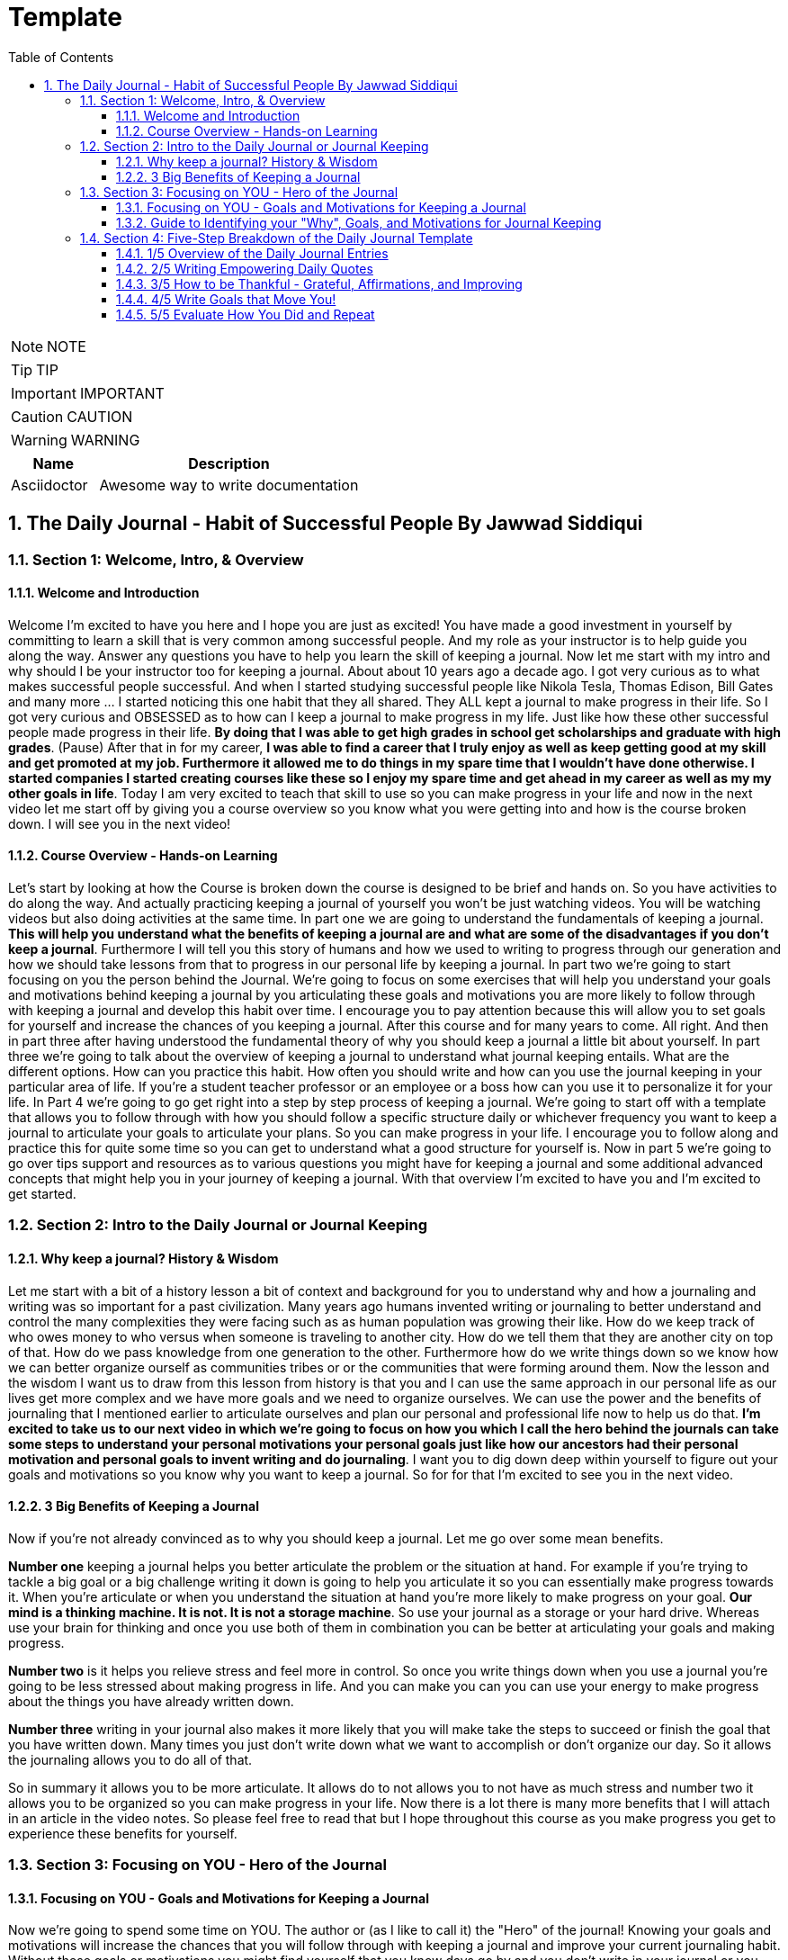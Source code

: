 = Template
:toc: left
:toclevels: 5
:sectnums:
:sectnumlevels: 5

NOTE: NOTE

TIP: TIP

IMPORTANT: IMPORTANT

CAUTION: CAUTION

WARNING: WARNING

[cols="1,3"]
|===
| Name | Description

| Asciidoctor
| Awesome way to write documentation

|===

== The Daily Journal - Habit of Successful People By Jawwad Siddiqui

=== Section 1: Welcome, Intro, & Overview

==== Welcome and Introduction

Welcome I'm excited to have you here and I hope you are just as excited! You have made a good investment in yourself by committing to learn a skill that is very common among successful people. And my role as your instructor is to help guide you along the way. Answer any questions you have to help you learn the skill of keeping a journal. Now let me start with my intro and why should I be your instructor too for keeping a journal. About about 10 years ago a decade ago. I got very curious as to what makes successful people successful. And when I started studying successful people like Nikola Tesla, Thomas Edison, Bill Gates and many more ... I started noticing this one habit that they all shared. They ALL kept a journal to make progress in their life. So I got very curious and OBSESSED as to how can I keep a journal to make progress in my life. Just like how these other successful people made progress in their life. *By doing that I was able to get high grades in school get scholarships and graduate with high grades*. (Pause) After that in for my career, *I was able to find a career that I truly enjoy as well as keep getting good at my skill and get promoted at my job. Furthermore it allowed me to do things in my spare time that I wouldn't have done otherwise. I started companies I started creating courses like these so I enjoy my spare time and get ahead in my career as well as my my other goals in life*. Today I am very excited to teach that skill to use so you can make progress in your life and now in the next video let me start off by giving you a course overview so you know what you were getting into and how is the course broken down. I will see you in the next video!

==== Course Overview - Hands-on Learning

Let's start by looking at how the Course is broken down the course is designed to be brief and hands on. So you have activities to do along the way. And actually practicing keeping a journal of yourself you won't be just watching videos. You will be watching videos but also doing activities at the same time. In part one we are going to understand the fundamentals of keeping a journal. *This will help you understand what the benefits of keeping a journal are and what are some of the disadvantages if you don't keep a journal*. Furthermore I will tell you this story of humans and how we used to writing to progress through our generation and how we should take lessons from that to progress in our personal life by keeping a journal. In part two we're going to start focusing on you the person behind the Journal. We're going to focus on some exercises that will help you understand your goals and motivations behind keeping a journal by you articulating these goals and motivations you are more likely to follow through with keeping a journal and develop this habit over time. I encourage you to pay attention because this will allow you to set goals for yourself and increase the chances of you keeping a journal. After this course and for many years to come. All right. And then in part three after having understood the fundamental theory of why you should keep a journal a little bit about yourself. In part three we're going to talk about the overview of keeping a journal to understand what journal keeping entails. What are the different options. How can you practice this habit. How often you should write and how can you use the journal keeping in your particular area of life. If you're a student teacher professor or an employee or a boss how can you use it to personalize it for your life. In Part 4 we're going to go get right into a step by step process of keeping a journal. We're going to start off with a template that allows you to follow through with how you should follow a specific structure daily or whichever frequency you want to keep a journal to articulate your goals to articulate your plans. So you can make progress in your life. I encourage you to follow along and practice this for quite some time so you can get to understand what a good structure for yourself is. Now in part 5 we're going to go over tips support and resources as to various questions you might have for keeping a journal and some additional advanced concepts that might help you in your journey of keeping a journal. With that overview I'm excited to have you and I'm excited to get started.

=== Section 2: Intro to the Daily Journal or Journal Keeping

==== Why keep a journal? History & Wisdom

Let me start with a bit of a history lesson a bit of context and background for you to understand why and how a journaling and writing was so important for a past civilization. Many years ago humans invented writing or journaling to better understand and control the many complexities they were facing such as as human population was growing their like. How do we keep track of who owes money to who versus when someone is traveling to another city. How do we tell them that they are another city on top of that. How do we pass knowledge from one generation to the other. Furthermore how do we write things down so we know how we can better organize ourself as communities tribes or or the communities that were forming around them. Now the lesson and the wisdom I want us to draw from this lesson from history is that you and I can use the same approach in our personal life as our lives get more complex and we have more goals and we need to organize ourselves. We can use the power and the benefits of journaling that I mentioned earlier to articulate ourselves and plan our personal and professional life now to help us do that. *I'm excited to take us to our next video in which we're going to focus on how you which I call the hero behind the journals can take some steps to understand your personal motivations your personal goals just like how our ancestors had their personal motivation and personal goals to invent writing and do journaling*. I want you to dig down deep within yourself to figure out your goals and motivations so you know why you want to keep a journal. So for for that I'm excited to see you in the next video.

==== 3 Big Benefits of Keeping a Journal

Now if you're not already convinced as to why you should keep a journal. Let me go over some mean benefits.

*Number one* keeping a journal helps you better articulate the problem or the situation at hand. For example if you're trying to tackle a big goal or a big challenge writing it down is going to help you articulate it so you can essentially make progress towards it. When you're articulate or when you understand the situation at hand you're more likely to make progress on your goal. *Our mind is a thinking machine. It is not. It is not a storage machine*. So use your journal as a storage or your hard drive. Whereas use your brain for thinking and once you use both of them in combination you can be better at articulating your goals and making progress.

*Number two* is it helps you relieve stress and feel more in control. So once you write things down when you use a journal you're going to be less stressed about making progress in life. And you can make you can you can use your energy to make progress about the things you have already written down.

*Number three* writing in your journal also makes it more likely that you will make take the steps to succeed or finish the goal that you have written down. Many times you just don't write down what we want to accomplish or don't organize our day. So it allows the journaling allows you to do all of that.

So in summary it allows you to be more articulate. It allows do to not allows you to not have as much stress and number two it allows you to be organized so you can make progress in your life. Now there is a lot there is many more benefits that I will attach in an article in the video notes. So please feel free to read that but I hope throughout this course as you make progress you get to experience these benefits for yourself.

=== Section 3: Focusing on YOU - Hero of the Journal

==== Focusing on YOU - Goals and Motivations for Keeping a Journal

Now we're going to spend some time on YOU. The author or (as I like to call it) the "Hero" of the journal! Knowing your goals and motivations will increase the chances that you will follow through with keeping a journal and improve your current journaling habit. Without these goals or motivations you might find yourself that you know days go by and you don't write in your journal or you haven't used the Journal to get ahead in your goals. Remember that journal is just a tool for you to help you accomplish those goals. So it's important for you to keep them front and center as you get good at keeping a journal or developing that habit. And as we discussed in previous videos some of the world's more successful people (like Einstein and Thomas Edison) knew their goals and motivation so they ended up using the Journal to get ahead in that. With that said I have a set of questions that you and I can go through to help you identify your goals and motivations. I encourage you to grab your pen and paper or your journal and answer these questions in your journal or you can download the digital document and answer it on your computer. So I'm looking forward to doing that with you in the next video. Thank you.


==== Guide to Identifying your "Why", Goals, and Motivations for Journal Keeping

Welcome to this section in which we're going to walk through the worksheet on your journal keeping goals and motivations. As a reminder, goals and motivations are like the fuel to your fire. These goals and motivations will make sure that you will continue keeping a journal and continue getting better at it! As we said earlier, the journal is just a tool for help before to help you accomplish your goals. ... So it's important to know your goals and motivations so you can see the value of keeping a journal. Now, the document you see in front of you on the screen is a one page simple document that will be available to you to download in many different ways. PDF and other formats that you can download and complete on your own! However, my recommended way of doing this is copying these four questions onto one page of the journal - just like how it looks on onto the screen just copy these questions and over the next few days try to answer them. Your first attempt should take 20 minutes don't overthink it and answer all these questions. Then take your time over a day or two and keep coming back to these questions every now and then. Until these questions almost become automatic or subconscious to you so copy this onto a one page and then answer these questions so you can better understand your goals and motivations for this tutorial and video we are going to complete this on this screen so it's better for you to follow along. One other resource document that might be also useful to you is I have linked to blog posts of other famous and successful journal keepers such as Thomas Edison and Einsteins of the world and you will be able to learn from their experience and get some inspiration for yourself. Now with that said let's get into answering some of these questions. The first question is really to help you identify why you want to keep a journal this should be approach very broadly. Think about your broad role that you have in life. For example. Start off by thinking about your role. So let's say if your role as a student could be a parent could be a career professional could be an entrepreneur and could be caretaker. Could be could be anything along those lines. So think about your role and then the second thing. Second thing is you know think about how you want to improve your role how you want to improve in that in that specific situation. So in this case how will the journal help you better your specific roles in this case if you're a student. Think about maybe you want to get better in school grades you want to accomplish more extra curricular activities you want to get better grades so you can graduate and get your dream job. Essentially you just think on a very high level on how a journal can help you accomplish that. Start from your role and then think about how the ideal future will look like for you. Don't set too specific goals such as I want to get ninety nine percent in my course or I want to make a million dollars. Or you one to take. I want to get a job promotion. Just think about more of a high level goals such as for a student. It could be I want to be better disciplined and improve my grades so I can get a better job or that I can get that scholarship for a career professional it could be something along the lines so I can continually learn and grow in my career and find more meaning in the work that I do. For entrepreneur or a caretaker it could be very much I want to constantly learn and grow so I can build products that add value to others in this case we're going to complete one for entrepreneurs. So as an entrepreneur as an entrepreneur I want to be able to create products that add value to others so that I can be a valuable member of society the Journal will help me organize reflect and plan this goal. Plan this. With that in mind you should have a really high level picture as to why you want to keep a journal and then you can move on to the second one here. I want you to think about what positive changes can a journal bring to your life. A good way to think about it is think about any bad habit you have you want to reduce such as procrastination discipline better focus. Maybe you don't know what your goals or motivations are in life. Maybe your health needs to be in a better place. Maybe you have some other bad habits with your anger or how you conduct yourself or how you keep in touch with friends. So really think about all the positive improvements you can bring and all the negative habits or things that you have noticed about yourself and write them down here and see how we can bring a change in your life. For example for me ability to reduce my procrastination by Rick estimation by my using the Journal to organize and plan my day another way it could be ability improve my personal health by better taking care of my mental thoughts and stress again I would encourage you to write as much as you can and again these are questions you should come back to and reflect on every now and then. Now in the third part is where you get started to think about very specific top priority goals. And then here is you can go back to your role and think about how can I have some very specific goals that will help me accomplish that. These goals should Dawn over overstress that these should not be all the goals that you have in your personal life. Just think about one or two or three. And again these goals will continue to change or continue to expand in their in their impact or scope as you go through life but just have this as a mini goal planning session and as you go through your journal keeping habit always come back to some of the goals that you have in mind so you can use the journal to help accomplish that. *For example one of the goals that I had is to better be grateful and thankful for all the things that I have all the blessings I have in life. I use the journal every now and then to remind myself of that*. So just have your specific goals here. Don't overthink it. Write some of them down and then come back to them every now and then and then again. Lastly the last section is just for you to write out your open thoughts. If you have any questions about any of your open thoughts you can reach out to us as journaling habit dot.com or Twitter Instagram or Facebook. Again this one page document will help you identify your specific goals and will help you keep focused on your journaling habit. I encourage you to take your time and reflect on these questions every now and then. And if you have any questions let me know. I will see you in the next section. Thank you and goodbye.

=== Section 4: Five-Step Breakdown of the Daily Journal Template

==== 1/5 Overview of the Daily Journal Entries

OK. Welcome back. Hopefully by now you have completed your exercise on identifying your soul which is the author of The Journal you know your motivations you know where it will help you get there and you know what will happen if you don't follow through. And if your life will change your world will change. So with all of that front and center I want you to keep that in mind because that's going to be your fuel as we go through the daily journal template. Also please grab a pen and a paper any journal any papers find and try to actually do what I'm teaching you heard in other words trying to complete a journal entry as in teaching you about these journals because the key is to just get started and improve it over time. So the first thing first I'm going to go over the whole template and then we're going to get into the specifics maybe in the next video. So the *first part* of the daily called daily quote essentially gives you not only the inspiration but it is essentially It packs a whole lot of lessons in just a few sentences. And if you know the author of the quote it's even better to write that code because you have a personal attachment with the author. And you know the other story has was you know with you know where the chord is coming from. *The next part* is this is called a five minute journal entry and this is really there to psychologically make you appreciate things in your life because we usually don't go back and appreciate the small things that happen. It allows you to have daily affirmations. Affirmations are something that you remind yourself off that hey this is my purpose this is my values this is how I operate. *And then it allows you to capture good things about your life and even the things you want to improve in a way where maximize your daily satisfaction because if you're daily satisfied those daily satisfaction is going to accumulate to bigger goals and bigger accomplishments later down the road*. So it's really important this section is one of my favorite sections and I completed every day in the morning. So in the morning I wake up I read the daily quote Every day the five minute journal entry I write my goals and then I get started and the rest of the journal is filled as I go throughout the day. So now the next section is called outcome goals for the day and the reason is called Auchan gold. I'm going to get into that later. *It's not really about what you want to do. It's more about what you want to accomplish* at the last party. You know if you have other noteworthy for example something you know about the day some quick time such as you buy milk bread or other things that are just not really our goals you can write them in the other note section which is which is right here. *And then you will also see a target completion time which is right in front of your goals. This is actually really key*. *You should write down how long is it going to take you to complete something*. So for example here I've been to it's going to take me to put my goals forward or Essentially it will take me 25 plus 25 50 minutes and I should be done by done this in 15 minutes and then I move on to the next 10 next task. At the end of the day this is before sleeping you do a quick productivity score you analyze your day OK how do they go what do they do. What did I didn't do. And you do this by asking yourself six trigger questions.

*The first few questions are actually very important do ask yourself at the end of the day because they help you identify if your beliefs and behaviors are aligning.* You know the fact of the matter is most of us will have to get better in shape get you know get through better in our careers. We have a good relationship there with our choices having more time but very few of us have the behavior to support our beliefs and wishes. So this helps you do that. And I just want to highlight that all of this process should take you roughly. I mean I spend less than 10 15 minutes in total in a day to write in my journal and that's almost nothing. But just to keep in mind don't get overwhelmed. This is something you do very quickly and once you get into the habit it's going to be a lot a lot easier. So in the next video we'll get into the how and where you quote and how great the each part of the journal. So I'll see you then.

==== 2/5 Writing Empowering Daily Quotes

OK. So let's get into the first part of our journal which is the daily quotes part and we do this first thing in the morning when you wake up before you go to work before you do any other rituals. I usually do this as the first thing I do in the morning and this is how you do it. You know selecting any chord is easy because the whole world is bombarded with chords. But you have to keep in mind the quotes to select a good quote it has to follow two criteria and if follow these two criteria as myself. The chords must resonate with me in other words I must resonate with the context with the author and the really the way I do that is you must know the author of the quote. Now you may be thinking oh I don't really know many authors. The best example to start from is start from your family your parents your grandparents they have taught you values or they've given you quotes that you can write down to remind yourself about how you should conduct that day. For example in the early and the early years I used to a Dunkers from my father my mother my mentors my teachers because they were the closest to me. They gave me personalized recommendation and their quote would be powerful for me to write before beginning the day because they know my abilities better then maybe when I don't or when I don't have confidence in myself. So we quote on someone you know about and something that resonates with you. And just for your information this is how I do it. No I haven't ever no document in which I quote saved over like four or five years. I'm just going to add I selective quoting the right dumb. For example you know if I wake up in the morning with my heroes which is I have a journal you can look into it if you want to on my blog but I will go into my hero Journal look at my heroes and say OK which one do I want. Which one do I want for two days. For example this is day before yesterday I chose someone from the Navy SEALs and this was like OK under pressure you don't rise to the occasion you sink to the level of your training and that's why we train so hard. So the good thing about here is that I know the author I know the Navy SEALs So this resonates with me and if I write you down I'm going to be able to hold myself too accountable to this code as I go through the day. OK so that's how you read the daily quote in the next video I'm going to get into how to do the five minute Journal which will allow you to maximize your satisfaction and notice small things on a day to day basis that will insure you you feel fulfilled meaningful and progressing towards your goals.

==== 3/5 How to be Thankful - Grateful, Affirmations, and Improving

All right so we're done the quote's part. We're not going to get into the five minute journal entry. *This is the entry that tells you to appreciate small things on a daily basis. Remind yourself what your values are how you're going to operate regardless of what say. I said all good times or bad times and what you will do to improve yourself. Baby steps every single day*. So let's get into that. And I will explain to you how it goes. So the five minute Journal is composed of three to three separate things. Actually four separate things you can see here. Are you using small abbreviations. So the way I start is I say three things I'm grateful for. So take three things I'm grateful for I would write it. For example I'm going to do a sample interview with you right. I will do it for today. As of today for example something I'm grateful for let me just zoom in so you can see clearly. First thing I'm grateful for is to the first so the three things you have to write three things. First thing has to do first thing has to be a person. This has to be a person people a person and preferably like an old person not someone really new. So you can appreciate them. So for example I have a buddy named Jim. He's been my mentor for a long period of time. And I will write I will write I appreciate him as a mentor because he has been in my life for three years. As a mentor. So I will. This is exactly what I would write in my journal. I would write Jim being a mentor. Right. You know you don't have to read the whole story but if you just write the name and write the gist of it you can understand that. And the second thing that's being a sighted person is you have to write like one thing that you really appreciated yesterday or today like something nice that really happened or something around you that you really truly appreciate really something small that you wanted to address on a daily basis for example or something that comes to mind is for example yesterday when I was on the train I helped someone who spilled coffee I gave them a napkin something to write things like OK so in my eyes I can appreciate small things or events. Sogard right. Helping a lady with coffee still and the last one is actually evoked an opportunity that you have today that you that you may like you know overlook or don't want really appreciate read for example opportunity you have today. So for example something that I wrote this morning is my my opportunity I have two opportunity I have to maximize my health. I'm you know I'm 23 years old. I had the opportunity to maximize my health. Take good care of my diet. Take good care of my exercise so I can write that down. So that is your That's the first part two things you're grateful for. Now you know three things three daily affirmations these are things that remain constant day to day basis. But you remind yourself what is your daily affirmation. For example some of my daily affirmations are totally committed. In other words every day regardless of the task at hand I'm going to get up and I'm going to get the work done regardless of how difficult it is. Yes. I'm compassionate. In other words you know you don't you can't be a mean boss or you can be a mean friend you have to have compassion so you understand the other person. And this last one is I'm focused. So if the task at hand needs to get done I'm going to be focused on getting it done and I won't get distracted again. This doesn't mean that I'm superhuman I'm always focused. But you at least remind yourself that these are my affirmations. We try to live by them as much as I can. All right. And then these are the two things that you actually did two things you actually feel love at the end of the day. So these these these two you fill up at the beginning of the day. So start of the start of day not the day. And this one is start of day to start day. This one is and end of the day. And this is and. OK so let's pretend I came. I was at the end of the day I would write feeling amazing things that happen to me I would say my old friend met an old friend to help my parents food and dishes and something even like the goal of this party is really to appreciate small things that happen every day. You can't expect yourself to become become like a superhuman every day. That once you start appreciating the small things you realize that there's something to appreciate about every single day. Sometimes you may not have all three. Even if it's one or two just write them down. But I've noticed if you really try and find it there's always more than three things to appreciate in it. Some man an old friend help someone at the gym you know and you know call all the French Jewish Happy working. That's something actually I did every birthday yesterday. And three things to do better tomorrow. This is usually you know if you noticed something throughout the day that I'm not focusing properly you can say not to browse Facebook not to browse Facebook knowing and knowing the way not to eat on time to eat on time and things like that so quickly you're able you know you quickly jot these things down in your daily journal and by completing this section the first one is in the morning you really get into a good mindset at night. And you know what I want to have this read good read usually symbolizes something evil. So I'm going to make this book. So once you do the first two these two parts in the morning you get yourself into a positive mindset. Once you do these two things afterwards you appreciate the day. If you do this day in and day out you realize you appreciate every single day you're you know you're psychologically optimized to do the best thing that day possible. And regardless of how [REMOVED] or crappy that day might have been you always find something to appreciate from it. So that's the five minute deal that a daily journal part. And then the next one we're going to get into how to set the ultimate goals. So I'll see you in the next video.

==== 4/5 Write Goals that Move You!

OK so we're done the daily art part done the fighting minute journal entry. Now let's get into the outcome goals outcome goals are essentially what you want to accomplish not necessarily what you want to do. For example let me give you an example. If you want to send someone an email to say you want to send him an email that is really a task but what are you trying to accomplish with that email for example you want Jim to tell you yes or no for a project that you want him to complete. That is really the outcome right. So once you make that OK I want him to tell me yes or no. Then you can come up with ways to get that yes or no faster than an email for example you may realize if I just give him a call and ask him I mean get done earlier. Or if I just go and visit him while I'm buying milk for the day I can just tell him to do that or get an answer then. So in other words the goal is to what you want to do not necessarily the tasks of focus on the outcome not the task. And this part is it is this part of several journal entry for this one is usually looks like this. So first you first specify the first you say the outcome so say outcome outcome then the second part is purpose. Purpose is actually key I'm going to go into it. Why. And then the third part is just to find like you know exactly what you're going to do. So if you take the example of Jame outcome is I want I want to know yes or no. The din is available to help me on project x ray let's just say that that is the outcome and the purpose is something that is very Keeva should be Why do you want to do this and this should be something that truly speaks to you speaks to you in a prayer. Is that what will this mean if it gets done right. So the purpose for me is I give up a purpose for me and it will help me it will help me finish the project which is tied to my career success. So you just have added a lot more meaning to getting that outcome done. And once you have that purpose in mind you are a lot more motivated to get that outcome were that planned out. So again here you may decide you go OK you know what I'm going to email him and email him or call him or even visit him. So whatever you decide I can just write it here and get it done. So the goal again here is focus on the outcome then the purpose and then go with the plan. So here I have a quick exercise for you to come up with the come up with the outcome purpose and the plan so you can read all these and you can come up with your outcome purpose and plan for each of your if each of your day I try to get almost let's say two three or maximum four all comes down each day because if you focus on outcomes you can get a lot done. On a typical day and this last part of getting outcomes or goals is the time constraint that is really the start time and the end time because usually you set goals but we don't and we don't know when to accomplish. And once you set yourself a time constraint you can say OK so I I must know this for the next 10 minutes or next 20 minutes and you have to get it done in that time period. It's a really good motivator and a really good way to be productive. OK. So in this section we covered the goals we covered why it's important to focus on the outcome. Knowing the purpose and then coming to the plan as to why you want to call it how you want to accomplish this and why I encourage you to go through the exercise to call with your own outcome plan and purpose. And I will include all these templates in the resources for this section. So in the next part we're going to get into the criteria the score and your trigger questions so I'll see you in the next video.

==== 5/5 Evaluate How You Did and Repeat

OK so congrats you almost done learning the daily journal template. The last part we're going to cover is the other note section and which is right here other notes and we're going to then cover these two together. Productivity's scored in District 6 triggered questions. So the other note is the part where things that you didn't plan for the day come. For example when someone else tells you hey get this done your mom tells you to grab milk. Your friends your family your kids your wife your girlfriend your boyfriend. Anyone who expects something from you. This is where you write those things down OK. Do this house do this or for example if you open your e-mail and you realize you have to do some other things you write those things there. And it's important for you to write them there because you know what I usually do I go back after a day or two and see how much of the things that I was supposed to do that day and how many of the things just came onto my plate. *And this allows you to kind of reflect and say OK am I getting the right price or priority work done or am I getting more of like other people's work and not taking time to do important things*. So that is the other notes section part.

Now we're going to get into the productivity score and the six triggered questions. So actually the six trigger questions are very key. They allow you to allow you to at the end of the day do a critique on yourself about if you were actually doing the actions and the behavior that you wanted to do. For example we all wanted to you know have a really productive day. But if you didn't spend time to get work done then your behavior is not aligning with your beliefs. And the goal here is to keep doing this on a day to day basis so you just even if you're not getting time to say accomplishing your goals or what you write down in your journal you're aware of it. Read again the goal here. Even with me was not to become superhuman from day one and answer all of these questions. Yeah I'm doing my best to set clear goals and doing my best to do this or that. The goal is to be answering these questions regardless of how productive or unproductive your DVD. So this is how I would typically go for me. So at the end of the day I would go and ask myself these questions. I usually talk out loud. Some just to do the exact same thing here. I would say OK was what did I do my best to set clear goals and pay and *I would rate myself out of one to 10*. OK so I will I will look at my journal I will see OK I did I did. My goal is very clear and I did it did I publish them and I usually do this around 9 p.m. which is the end of the day for you and I look at it OK. All right. So I set clear goals. I would rank myself maybe six out of 10. And I was focusing on what I have what I want not necessarily what I should do. And then I would go to the next question. The key part is really to ask yourself Did I do my best. Because you're always always wanting to improve we are always wanting to get better. So once you ask yourself these things you get into the mindset of self-improvement. Always improving always asking more of yourself than I would ask the next question do I do my best to make progress towards goal achievement. Yes I did I accomplished three of the four goals that I wrote down. I accomplished them before my deadline. And within that time period I had. And then I would go to the next question. So this just part will take me quickly. You know maybe 30 to maybe a minute or two of your self-analysis and then I will get myself a proper score after I've answered all these extra questions. So these this doesn't have to be like you know super perfect. But usually if you give yourself seven out of 10 that means you have super super productive day. I haven't given myself 10 in five years. Well I only started doing this last year but I still haven't given myself 10 out of 10 because I don't want to tell myself that there is something. As such it is a perfect day. There's always ways you can improve yourself. So again that is the part that is how you conclude your daily journal and congratulations. Now you have learned the whole template of the daily journal how you start your day with it quote the five minute journal entry the outcomes which is right here the target completion time and the target completion times as well as other notes and productivity section just down below. So I want to congratulate you and hopefully I want you to get a pen and paper and do a journal entry for today and then watch the remaining videos there maybe some bonuses there maybe some more tips that I might include later on. So all the best. Please keep me posted give me any feedback you have ask any questions. I'm more than happy to help but I'm excited to have taught you this and I'm excited to see how you use this to access all of your life and overcome your go and obstacles to get to where you want to get to and you in the.
